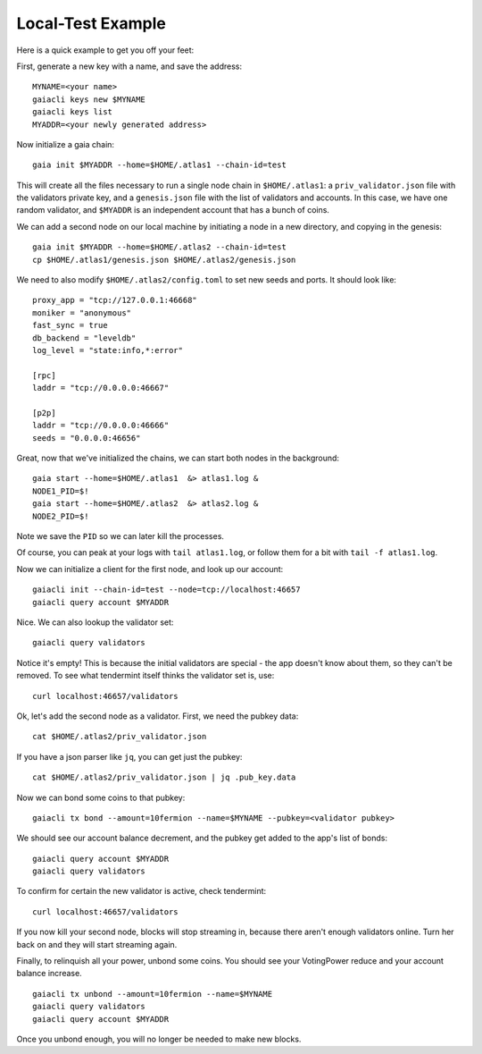 Local-Test Example
==================

Here is a quick example to get you off your feet:

First, generate a new key with a name, and save the address:

::

    MYNAME=<your name>
    gaiacli keys new $MYNAME
    gaiacli keys list
    MYADDR=<your newly generated address>

Now initialize a gaia chain:

::

    gaia init $MYADDR --home=$HOME/.atlas1 --chain-id=test 

This will create all the files necessary to run a single node chain in
``$HOME/.atlas1``: a ``priv_validator.json`` file with the validators
private key, and a ``genesis.json`` file with the list of validators and
accounts. In this case, we have one random validator, and ``$MYADDR`` is
an independent account that has a bunch of coins.

We can add a second node on our local machine by initiating a node in a
new directory, and copying in the genesis:

::

    gaia init $MYADDR --home=$HOME/.atlas2 --chain-id=test
    cp $HOME/.atlas1/genesis.json $HOME/.atlas2/genesis.json

We need to also modify ``$HOME/.atlas2/config.toml`` to set new seeds
and ports. It should look like:

::

    proxy_app = "tcp://127.0.0.1:46668"
    moniker = "anonymous"
    fast_sync = true
    db_backend = "leveldb"
    log_level = "state:info,*:error"

    [rpc]
    laddr = "tcp://0.0.0.0:46667"

    [p2p]
    laddr = "tcp://0.0.0.0:46666"
    seeds = "0.0.0.0:46656"

Great, now that we've initialized the chains, we can start both nodes in
the background:

::

    gaia start --home=$HOME/.atlas1  &> atlas1.log &
    NODE1_PID=$!
    gaia start --home=$HOME/.atlas2  &> atlas2.log &
    NODE2_PID=$!

Note we save the ``PID`` so we can later kill the processes.

Of course, you can peak at your logs with ``tail atlas1.log``, or follow
them for a bit with ``tail -f atlas1.log``.

Now we can initialize a client for the first node, and look up our
account:

::

    gaiacli init --chain-id=test --node=tcp://localhost:46657
    gaiacli query account $MYADDR

Nice. We can also lookup the validator set:

::

    gaiacli query validators

Notice it's empty! This is because the initial validators are special -
the app doesn't know about them, so they can't be removed. To see what
tendermint itself thinks the validator set is, use:

::

    curl localhost:46657/validators

Ok, let's add the second node as a validator. First, we need the pubkey
data:

::

    cat $HOME/.atlas2/priv_validator.json 

If you have a json parser like ``jq``, you can get just the pubkey:

::

    cat $HOME/.atlas2/priv_validator.json | jq .pub_key.data

Now we can bond some coins to that pubkey:

::

    gaiacli tx bond --amount=10fermion --name=$MYNAME --pubkey=<validator pubkey>

We should see our account balance decrement, and the pubkey get added to
the app's list of bonds:

::

    gaiacli query account $MYADDR
    gaiacli query validators

To confirm for certain the new validator is active, check tendermint:

::

    curl localhost:46657/validators

If you now kill your second node, blocks will stop streaming in, because
there aren't enough validators online. Turn her back on and they will
start streaming again.

Finally, to relinquish all your power, unbond some coins. You should see
your VotingPower reduce and your account balance increase.

::

    gaiacli tx unbond --amount=10fermion --name=$MYNAME
    gaiacli query validators
    gaiacli query account $MYADDR

Once you unbond enough, you will no longer be needed to make new blocks.
